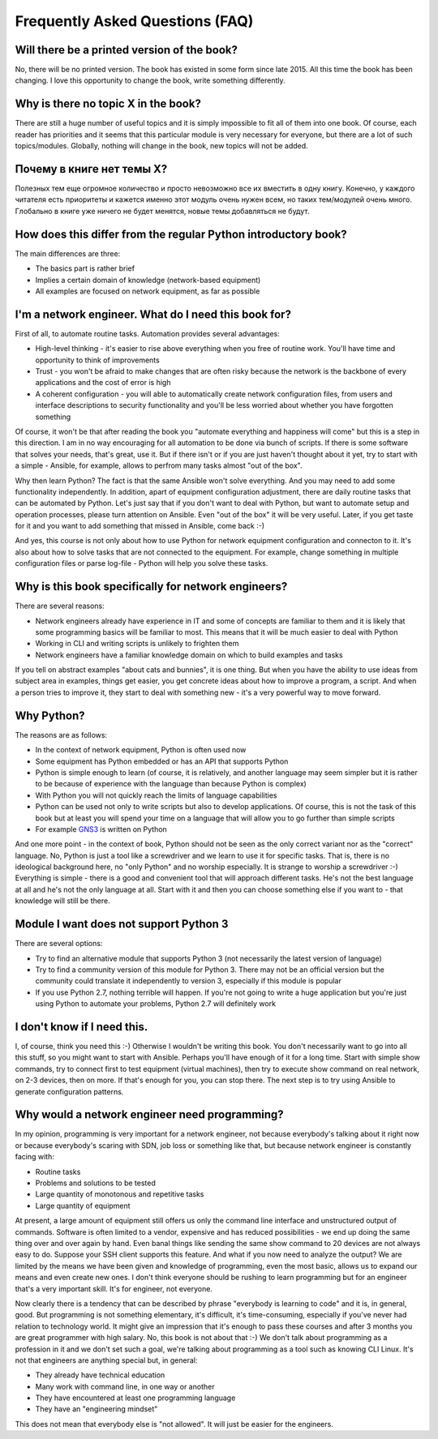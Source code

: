 Frequently Asked Questions (FAQ)
------------------------------

Will there be a printed version of the book?
~~~~~~~~~~~~~~~~~~~~~~~~~~~~~~~~~~~~~~~~~~~~

No, there will be no printed version. The book has existed in some form
since late 2015. All this time the book has been changing. I love this opportunity
to change the book, write something differently.


Why is there no topic X in the book?
~~~~~~~~~~~~~~~~~~~~~~~~~~~~~~~~~~~~

There are still a huge number of useful topics and it is simply impossible
to fit all of them into one book. Of course, each reader has priorities and
it seems that this particular module is very necessary for everyone, but there
are a lot of such topics/modules.
Globally, nothing will change in the book, new topics will not be added.

Почему в книге нет темы X?
~~~~~~~~~~~~~~~~~~~~~~~~~~

Полезных тем еще огромное количество и просто невозможно все их вместить в одну
книгу. Конечно, у каждого читателя есть приоритеты и кажется именно этот
модуль очень нужен всем, но таких тем/модулей очень много.
Глобально в книге уже ничего не будет менятся, новые темы добавляться не будут.


How does this differ from the regular Python introductory book?
~~~~~~~~~~~~~~~~~~~~~~~~~~~~~~~~~~~~~~~~~~~~~~~~~~~~~~~~

The main differences are three:

-  The basics part is rather brief
-  Implies a certain domain of knowledge (network-based equipment)
-  All examples are focused on network equipment, as far as possible

I'm a network engineer. What do I need this book for?
~~~~~~~~~~~~~~~~~~~~~~~~~~~~~~~~~~~~~~~~

First of all, to automate routine tasks. Automation provides
several advantages:

-  High-level thinking - it's easier to rise above everything when you free of
   routine work. You'll have time and opportunity to think of improvements
-  Trust - you won't be afraid to make changes that are often risky because
   the network is the backbone of every applications and the cost of error is high
-  A coherent configuration - you will able to automatically create network
   configuration files, from users and interface descriptions to security
   functionality and you'll be less worried about whether you have forgotten something

Of course, it won't be that after reading the book you "automate everything
and happiness will come" but this is a step in this direction. I am in no way
encouraging for all automation to be done via bunch of scripts. If there is
some software that solves your needs, that's great, use it. But if there
isn't or if you are just haven't thought about it yet, try to start with a
simple - Ansible, for example, allows to perfrom many tasks almost "out of the box".

Why then learn Python? The fact is that the same Ansible won't solve everything.
And you may need to add some functionality independently. In addition, apart
of equipment configuration adjustment, there are daily routine tasks that can
be automated by Python. Let's just say that if you don't want to deal with
Python, but want to automate setup and operation processes, please turn
attention on Ansible. Even "out of the box" it will be very useful.
Later, if you get taste for it and you want to add something that missed
in Ansible, come back :-)

And yes, this course is not only about how to use Python for network equipment
configuration and connecton to it.
It's also about how to solve tasks that are not connected to the equipment. 
For example, change something in multiple configuration files or parse
log-file - Python will help you solve these tasks.

Why is this book specifically for network engineers?
~~~~~~~~~~~~~~~~~~~~~~~~~~~~~~~~~~~~~~~~~~

There are several reasons:

-  Network engineers already have experience in IT and some of concepts are
   familiar to them and it is likely that some programming basics will be
   familiar to most. This means that it will be much easier to deal with Python
-  Working in CLI and writing scripts is unlikely to frighten them
-  Network engineers have a familiar knowledge domain on which to build examples and tasks

If you tell on abstract examples "about cats and bunnies", it is one thing. But
when you have the ability to use ideas from subject area in examples, things
get easier, you get concrete ideas about how to improve a program, a script.
And when a person tries to improve it, they start to deal with something
new - it's a very powerful way to move forward.

Why Python?
~~~~~~~~~~~~~~~~~~~~~

The reasons are as follows:

-  In the context of network equipment, Python is often used now
-  Some equipment has Python embedded or has an API that supports Python
-  Python is simple enough to learn (of course, it is relatively, and another
   language may seem simpler but it is rather to be because of experience with
   the language than because Python is complex)
-  With Python you will not quickly reach the limits of language capabilities
-  Python can be used not only to write scripts but also to develop
   applications. Of course, this is not the task of this book but at
   least you will spend your time on a language that will allow you to go
   further than simple scripts
-  For example `GNS3 <https://github.com/GNS3/>`__ is written on Python

And one more point - in the context of book, Python should not be seen as the
only correct variant nor as the "correct" language. No, Python is just a tool
like a screwdriver and we learn to use it for specific tasks. That is, there is
no ideological background here, no "only Python" and no worship especially.
It is strange to worship a screwdriver :-) Everything is simple - there is a
good and convenient tool that will approach different tasks. He's not the best
language at all and he's not the only language at all. Start with it and then
you can choose something else if you want to - that knowledge will still be there.

Module I want does not support Python 3
~~~~~~~~~~~~~~~~~~~~~~~~~~~~~~~~~~~~~~~~~~

There are several options:

-  Try to find an alternative module that supports Python 3 (not necessarily
   the latest version of language)
-  Try to find a community version of this module for Python 3. There may
   not be an official version but the community could translate it
   independently to version 3, especially if this module is popular
-  If you use Python 2.7, nothing terrible will happen. If you're not
   going to write a huge application but you're just using Python to
   automate your problems, Python 2.7 will definitely work

I don't know if I need this.
~~~~~~~~~~~~~~~~~~~~~~~~~~~~

I, of course, think you need this :-) Otherwise I wouldn't be writing this
book. You don't necessarily want to go into all this stuff, so you might
want to start with Ansible.
Perhaps you'll have enough of it for a long time. Start with simple show commands,
try to connect first to test equipment (virtual machines), then try to execute
show command on real network, on 2-3 devices, then on more. If that's enough
for you, you can stop there. The next step is to try using Ansible to generate
configuration patterns.

Why would a network engineer need programming?
~~~~~~~~~~~~~~~~~~~~~~~~~~~~~~~~~~~~~~~~~

In my opinion, programming is very important for a network engineer, not
because everybody's talking about it right now or because everybody's
scaring with SDN, job loss or something like that, but because network
engineer is constantly facing with:

-  Routine tasks
-  Problems and solutions to be tested
-  Large quantity of monotonous and repetitive tasks
-  Large quantity of equipment

At present, a large amount of equipment still offers us only the command line
interface and unstructured output of commands. Software is often limited to a
vendor, expensive and has reduced possibilities - we end up doing the same
thing over and over again by hand. Even banal things like sending the same show
command to 20 devices are not always easy to do. Suppose your SSH client
supports this feature. And what if you now need to analyze the output? We are
limited by the means we have been given and knowledge of programming, even the
most basic, allows us to expand our means and even create new ones. I don't
think everyone should be rushing to learn programming but for an engineer
that's a very important skill. It's for engineer, not everyone.

Now clearly there is a tendency that can be described by phrase "everybody is
learning to code" and it is, in general, good. But programming is not
something elementary, it's difficult, it's time-consuming, especially if you've
never had relation to technology world.  It might give an impression that it's
enough to pass these courses and after 3 months you are great programmer with
high salary. No, this book is not about that :-) We don't talk about
programming as a profession in it and we don't set such a goal, we're talking
about programming as a tool such as knowing CLI Linux. It's not that
engineers are anything special but, in general:

-  They already have technical education
-  Many work with command line, in one way or another
-  They have encountered at least one programming language
-  They have an "engineering mindset"

This does not mean that everybody else is "not allowed". It will just be easier for the engineers.

